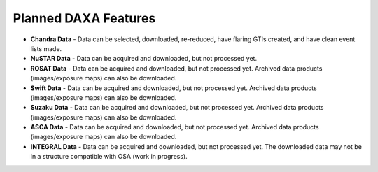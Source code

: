Planned DAXA Features
========================

* **Chandra Data** - Data can be selected, downloaded, re-reduced, have flaring GTIs created, and have clean event lists made.

* **NuSTAR Data** - Data can be acquired and downloaded, but not processed yet.

* **ROSAT Data** - Data can be acquired and downloaded, but not processed yet. Archived data products (images/exposure maps) can also be downloaded.

* **Swift Data** - Data can be acquired and downloaded, but not processed yet. Archived data products (images/exposure maps) can also be downloaded.

* **Suzaku Data** - Data can be acquired and downloaded, but not processed yet. Archived data products (images/exposure maps) can also be downloaded.

* **ASCA Data** - Data can be acquired and downloaded, but not processed yet. Archived data products (images/exposure maps) can also be downloaded.

* **INTEGRAL Data** - Data can be acquired and downloaded, but not processed yet. The downloaded data may not be in a structure compatible with OSA (work in progress).
